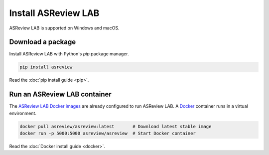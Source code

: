 Install ASReview LAB
====================

ASReview LAB is supported on Windows and macOS.

Download a package
------------------

Install ASReview LAB with Python's `pip` package manager.

.. code-block:: bash

    pip install asreview

Read the :doc:`pip install guide <pip>`.

Run an ASReview LAB container
-----------------------------

The `ASReview LAB Docker images <https://hub.docker.com/r/asreview/asreview>`__ are
already configured to run ASReview LAB. A `Docker
<https://docs.docker.com/get-docker/>`__ container runs in a virtual environment.

.. code-block:: bash

    docker pull asreview/asreview:latest       # Download latest stable image
    docker run -p 5000:5000 asreview/asreview  # Start Docker container

Read the :doc:`Docker install guide <docker>`.
